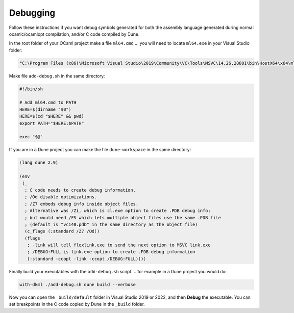 Debugging
=========

Follow these instructions if you want debug symbols generated for both
the assembly language generated during normal ocamlc/ocamlopt compilation,
and/or C code compiled by Dune.

In the root folder of your OCaml project make a file ``ml64.cmd`` ... you will
need to locate ``ml64.exe`` in your Visual Studio folder:

.. code-block:: winbatch

    "C:\Program Files (x86)\Microsoft Visual Studio\2019\Community\VC\Tools\MSVC\14.26.28801\bin\HostX64\x64\ml64.exe" /Zi %*

Make file ``add-debug.sh`` in the same directory:

.. code-block:: bash

    #!/bin/sh

    # Add ml64.cmd to PATH
    HERE=$(dirname "$0")
    HERE=$(cd "$HERE" && pwd)
    export PATH="$HERE:$PATH"

    exec "$@"

If you are in a Dune project you can make the file ``dune-workspace`` in the
same directory:

.. code-block:: scheme

    (lang dune 2.9)

    (env
     (_
      ; C code needs to create debug information.
      ; /Od disable optimizations.
      ; /Z7 embeds debug info inside object files.
      ; Alternative was /Zi, which is cl.exe option to create .PDB debug info;
      ; but would need /FS which lets multiple object files use the same .PDB file
      ; (default is "vc140.pdb" in the same directory as the object file)
      (c_flags (:standard /Z7 /Od))
      (flags
       ; -link will tell flexlink.exe to send the next option to MSVC link.exe
       ; /DEBUG:FULL is link.exe option to create .PDB debug information
       (:standard -ccopt -link -ccopt /DEBUG:FULL))))

Finally build your executables with the ``add-debug.sh`` script ... for example
in a Dune project you would do:

.. code-block:: powershell

    with-dkml ./add-debug.sh dune build --verbose

Now you can open the ``_build/default`` folder in Visual Studio 2019 or 2022,
and then **Debug** the executable. You can set breakpoints in the C code
copied by Dune in the ``_build`` folder.

